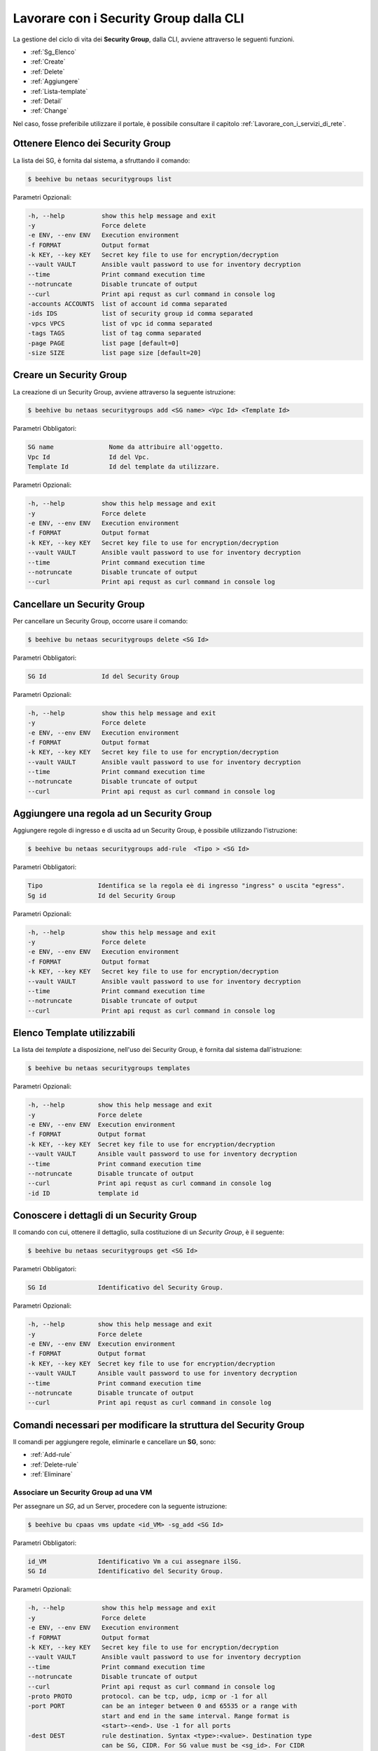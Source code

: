 .. _howto-secgroupcli:

Lavorare con i Security Group dalla CLI
=========================================

La gestione del ciclo di vita dei **Security Group**, dalla CLI, avviene attraverso le seguenti funzioni. 

-  :ref:`Sg_Elenco`
-  :ref:`Create`
-  :ref:`Delete`
-  :ref:`Aggiungere`
-  :ref:`Lista-template`
-  :ref:`Detail`
-  :ref:`Change`


Nel caso, fosse preferibile utilizzare il portale, è possibile consultare il capitolo :ref:`Lavorare_con_i_servizi_di_rete`.

.. _Sg_Elenco:

Ottenere Elenco dei Security Group
^^^^^^^^^^^^^^^^^^^^^^^^^^^^^^^^^^^

La lista dei SG, è fornita dal sistema, a sfruttando il comando:


.. code-block:: bash

    $ beehive bu netaas securitygroups list


Parametri Opzionali:

.. code-block:: bash

        -h, --help          show this help message and exit
        -y                  Force delete
        -e ENV, --env ENV   Execution environment
        -f FORMAT           Output format
        -k KEY, --key KEY   Secret key file to use for encryption/decryption
        --vault VAULT       Ansible vault password to use for inventory decryption
        --time              Print command execution time
        --notruncate        Disable truncate of output
        --curl              Print api requst as curl command in console log
        -accounts ACCOUNTS  list of account id comma separated
        -ids IDS            list of security group id comma separated
        -vpcs VPCS          list of vpc id comma separated
        -tags TAGS          list of tag comma separated
        -page PAGE          list page [default=0]
        -size SIZE          list page size [default=20]


.. _Create:

Creare un Security Group
^^^^^^^^^^^^^^^^^^^^^^^^^

La creazione di un Security Group, avviene attraverso la seguente istruzione:


.. code-block:: bash

    $ beehive bu netaas securitygroups add <SG name> <Vpc Id> <Template Id>

     
Parametri Obbligatori:

.. code-block:: bash

         SG name               Nome da attribuire all'oggetto.
         Vpc Id                Id del Vpc.
         Template Id           Id del template da utilizzare.

Parametri Opzionali:

.. code-block:: bash

        -h, --help          show this help message and exit
        -y                  Force delete
        -e ENV, --env ENV   Execution environment
        -f FORMAT           Output format
        -k KEY, --key KEY   Secret key file to use for encryption/decryption
        --vault VAULT       Ansible vault password to use for inventory decryption
        --time              Print command execution time
        --notruncate        Disable truncate of output
        --curl              Print api requst as curl command in console log


.. _Delete:

Cancellare un Security Group
^^^^^^^^^^^^^^^^^^^^^^^^^^^^^^^^^^^^^^

Per cancellare un Security Group, occorre usare il comando:

.. code-block:: bash

    $ beehive bu netaas securitygroups delete <SG Id>

     
Parametri Obbligatori:

.. code-block:: bash

         SG Id               Id del Security Group 

Parametri Opzionali:

.. code-block:: bash


        -h, --help          show this help message and exit
        -y                  Force delete
        -e ENV, --env ENV   Execution environment
        -f FORMAT           Output format
        -k KEY, --key KEY   Secret key file to use for encryption/decryption
        --vault VAULT       Ansible vault password to use for inventory decryption
        --time              Print command execution time
        --notruncate        Disable truncate of output
        --curl              Print api requst as curl command in console log


.. _Aggiungere:

Aggiungere una regola ad un Security Group
^^^^^^^^^^^^^^^^^^^^^^^^^^^^^^^^^^^^^^^^^^

Aggiungere regole di ingresso e di uscita ad un Security Group, è possibile utilizzando l'istruzione:

.. code-block:: bash

    $ beehive bu netaas securitygroups add-rule  <Tipo > <SG Id>


Parametri Obbligatori:

.. code-block:: bash

         Tipo               Identifica se la regola eè di ingresso "ingress" o uscita "egress".
         Sg id              Id del Security Group 

Parametri Opzionali:

.. code-block:: bash

        -h, --help          show this help message and exit
        -y                  Force delete
        -e ENV, --env ENV   Execution environment
        -f FORMAT           Output format
        -k KEY, --key KEY   Secret key file to use for encryption/decryption
        --vault VAULT       Ansible vault password to use for inventory decryption
        --time              Print command execution time
        --notruncate        Disable truncate of output
        --curl              Print api requst as curl command in console log


.. _Lista-template:

Elenco Template utilizzabili
^^^^^^^^^^^^^^^^^^^^^^^^^^^^^

La lista dei *template* a disposizione, nell'uso dei Security Group, è fornita dal sistema dall'istruzione:

.. code-block:: bash

    $ beehive bu netaas securitygroups templates

Parametri Opzionali:

.. code-block:: bash
              
        -h, --help         show this help message and exit
        -y                 Force delete
        -e ENV, --env ENV  Execution environment
        -f FORMAT          Output format
        -k KEY, --key KEY  Secret key file to use for encryption/decryption
        --vault VAULT      Ansible vault password to use for inventory decryption
        --time             Print command execution time
        --notruncate       Disable truncate of output
        --curl             Print api requst as curl command in console log
        -id ID             template id


.. _Detail:

Conoscere i dettagli di un Security Group
^^^^^^^^^^^^^^^^^^^^^^^^^^^^^^^^^^^^^^^^^^

Il comando con cui, ottenere il dettaglio, sulla costituzione di un *Security Group*, è il seguente:

.. code-block:: bash

    $ beehive bu netaas securitygroups get <SG Id>
    
Parametri Obbligatori:

.. code-block:: bash

         SG Id              Identificativo del Security Group.
 
Parametri Opzionali:
    
.. code-block:: bash

        -h, --help         show this help message and exit
        -y                 Force delete
        -e ENV, --env ENV  Execution environment
        -f FORMAT          Output format
        -k KEY, --key KEY  Secret key file to use for encryption/decryption
        --vault VAULT      Ansible vault password to use for inventory decryption
        --time             Print command execution time
        --notruncate       Disable truncate of output
        --curl             Print api requst as curl command in console log

.. _Change:

Comandi necessari per modificare la struttura del Security Group
^^^^^^^^^^^^^^^^^^^^^^^^^^^^^^^^^^^^^^^^^^^^^^^^^^^^^^^^^^^^^^^^^

Il comandi per aggiungere regole, eliminarle e cancellare un **SG**, sono:

-  :ref:`Add-rule`
-  :ref:`Delete-rule`
-  :ref:`Eliminare`



.. _Add-rule:

Associare un Security Group ad una VM
-------------------------------------

Per assegnare un *SG*, ad un Server, procedere con la seguente istruzione:

.. code-block:: bash

    $ beehive bu cpaas vms update <id_VM> -sg_add <SG Id>

    
Parametri Obbligatori:

.. code-block:: bash

         id_VM              Identificativo Vm a cui assegnare ilSG.
         SG Id              Identificativo del Security Group.
 
Parametri Opzionali:

.. code-block:: bash

        -h, --help          show this help message and exit
        -y                  Force delete
        -e ENV, --env ENV   Execution environment
        -f FORMAT           Output format
        -k KEY, --key KEY   Secret key file to use for encryption/decryption
        --vault VAULT       Ansible vault password to use for inventory decryption
        --time              Print command execution time
        --notruncate        Disable truncate of output
        --curl              Print api requst as curl command in console log
        -proto PROTO        protocol. can be tcp, udp, icmp or -1 for all
        -port PORT          can be an integer between 0 and 65535 or a range with
                            start and end in the same interval. Range format is
                            <start>-<end>. Use -1 for all ports
        -dest DEST          rule destination. Syntax <type>:<value>. Destination type
                            can be SG, CIDR. For SG value must be <sg_id>. For CIDR
                            value should like 10.102.167.0/24.
        -source SOURCE      rule source. Syntax <type>:<value>. Source type can be
                            SG, CIDR. For SG value must be <sg_id>. For CIDR value
                            should like 10.102.167.0/24.

.. _Delete-rule:

Dissociare un Security Group da una VM
---------------------------------------

Disaccopiare una VM da un *SG*, è realizzabile con il comando:

.. code-block:: bash

    $ beehive bu cpaas vms update <id_VM> -sg_del <SG Id>

    
Parametri Obbligatori:

.. code-block:: bash

         id_VM              Identificativo Vm a cui assegnare il SG.
         SG Id              Identificativo del Security Group.
 
Parametri Opzionali:

.. code-block:: bash

        -h, --help          show this help message and exit
        -y                  Force delete
        -e ENV, --env ENV   Execution environment
        -f FORMAT           Output format
        -k KEY, --key KEY   Secret key file to use for encryption/decryption
        --vault VAULT       Ansible vault password to use for inventory decryption
        --time              Print command execution time
        --notruncate        Disable truncate of output
        --curl              Print api requst as curl command in console log
        -proto PROTO        protocol. can be tcp, udp, icmp or -1 for all
        -port PORT          can be an integer between 0 and 65535 or a range with
                            start and end in the same interval. Range format is
                            <start>-<end>. Use -1 for all ports
        -dest DEST          rule destination. Syntax <type>:<value>. Destination type
                            can be SG, CIDR. For SG value must be <sg_id>. For CIDR
                            value should like 10.102.167.0/24.
        -source SOURCE      rule source. Syntax <type>:<value>. Source type can be
                            SG, CIDR. For SG value must be <sg_id>. For CIDR value
                            should like 10.102.167.0/24.
.. _Eliminare:

Eliminare una regola da un Security Group
-----------------------------------------

Per cancellare una regola da un *SG*, serve il comando:

.. code-block:: bash

    $ beehive bu netaas securitygroups add-rule  <Tipo > <SG Id>

    
Parametri Obbligatori:

.. code-block:: bash

         Tipo               Identifica se la regola eè di ingresso "ingress" o uscita "egress".
         Sg id              Id del Security Group 

Parametri Opzionali:

.. code-block:: bash

        -h, --help          show this help message and exit
        -y                  Force delete
        -e ENV, --env ENV   Execution environment
        -f FORMAT           Output format
        -k KEY, --key KEY   Secret key file to use for encryption/decryption
        --vault VAULT       Ansible vault password to use for inventory decryption
        --time              Print command execution time
        --notruncate        Disable truncate of output
        --curl              Print api requst as curl command in console log
        -proto PROTO        protocol. can be tcp, udp, icmp or -1 for all
        -port PORT          can be an integer between 0 and 65535 or a range with
                            start and end in the same interval. Range format is
                            <start>-<end>. Use -1 for all ports
        -dest DEST          rule destination. Syntax <type>:<value>. Destination type
                            can be SG, CIDR. For SG value must be <sg_id>. For CIDR
                            value should like 10.102.167.0/24.
        -source SOURCE      rule source. Syntax <type>:<value>. Source type can be
                            SG, CIDR. For SG value must be <sg_id>. For CIDR value
                            should like 10.102.167.0/24.

